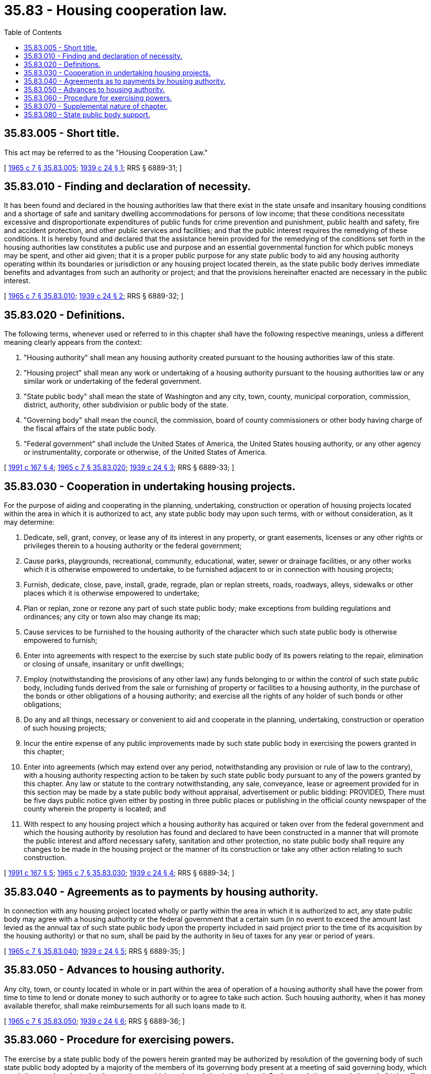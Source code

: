= 35.83 - Housing cooperation law.
:toc:

== 35.83.005 - Short title.
This act may be referred to as the "Housing Cooperation Law."

[ http://leg.wa.gov/CodeReviser/documents/sessionlaw/1965c7.pdf?cite=1965%20c%207%20§%2035.83.005[1965 c 7 § 35.83.005]; http://leg.wa.gov/CodeReviser/documents/sessionlaw/1939c24.pdf?cite=1939%20c%2024%20§%201[1939 c 24 § 1]; RRS § 6889-31; ]

== 35.83.010 - Finding and declaration of necessity.
It has been found and declared in the housing authorities law that there exist in the state unsafe and insanitary housing conditions and a shortage of safe and sanitary dwelling accommodations for persons of low income; that these conditions necessitate excessive and disproportionate expenditures of public funds for crime prevention and punishment, public health and safety, fire and accident protection, and other public services and facilities; and that the public interest requires the remedying of these conditions. It is hereby found and declared that the assistance herein provided for the remedying of the conditions set forth in the housing authorities law constitutes a public use and purpose and an essential governmental function for which public moneys may be spent, and other aid given; that it is a proper public purpose for any state public body to aid any housing authority operating within its boundaries or jurisdiction or any housing project located therein, as the state public body derives immediate benefits and advantages from such an authority or project; and that the provisions hereinafter enacted are necessary in the public interest.

[ http://leg.wa.gov/CodeReviser/documents/sessionlaw/1965c7.pdf?cite=1965%20c%207%20§%2035.83.010[1965 c 7 § 35.83.010]; http://leg.wa.gov/CodeReviser/documents/sessionlaw/1939c24.pdf?cite=1939%20c%2024%20§%202[1939 c 24 § 2]; RRS § 6889-32; ]

== 35.83.020 - Definitions.
The following terms, whenever used or referred to in this chapter shall have the following respective meanings, unless a different meaning clearly appears from the context:

. "Housing authority" shall mean any housing authority created pursuant to the housing authorities law of this state.

. "Housing project" shall mean any work or undertaking of a housing authority pursuant to the housing authorities law or any similar work or undertaking of the federal government.

. "State public body" shall mean the state of Washington and any city, town, county, municipal corporation, commission, district, authority, other subdivision or public body of the state.

. "Governing body" shall mean the council, the commission, board of county commissioners or other body having charge of the fiscal affairs of the state public body.

. "Federal government" shall include the United States of America, the United States housing authority, or any other agency or instrumentality, corporate or otherwise, of the United States of America.

[ http://lawfilesext.leg.wa.gov/biennium/1991-92/Pdf/Bills/Session%20Laws/House/1740.SL.pdf?cite=1991%20c%20167%20§%204[1991 c 167 § 4]; http://leg.wa.gov/CodeReviser/documents/sessionlaw/1965c7.pdf?cite=1965%20c%207%20§%2035.83.020[1965 c 7 § 35.83.020]; http://leg.wa.gov/CodeReviser/documents/sessionlaw/1939c24.pdf?cite=1939%20c%2024%20§%203[1939 c 24 § 3]; RRS § 6889-33; ]

== 35.83.030 - Cooperation in undertaking housing projects.
For the purpose of aiding and cooperating in the planning, undertaking, construction or operation of housing projects located within the area in which it is authorized to act, any state public body may upon such terms, with or without consideration, as it may determine:

. Dedicate, sell, grant, convey, or lease any of its interest in any property, or grant easements, licenses or any other rights or privileges therein to a housing authority or the federal government;

. Cause parks, playgrounds, recreational, community, educational, water, sewer or drainage facilities, or any other works which it is otherwise empowered to undertake, to be furnished adjacent to or in connection with housing projects;

. Furnish, dedicate, close, pave, install, grade, regrade, plan or replan streets, roads, roadways, alleys, sidewalks or other places which it is otherwise empowered to undertake;

. Plan or replan, zone or rezone any part of such state public body; make exceptions from building regulations and ordinances; any city or town also may change its map;

. Cause services to be furnished to the housing authority of the character which such state public body is otherwise empowered to furnish;

. Enter into agreements with respect to the exercise by such state public body of its powers relating to the repair, elimination or closing of unsafe, insanitary or unfit dwellings;

. Employ (notwithstanding the provisions of any other law) any funds belonging to or within the control of such state public body, including funds derived from the sale or furnishing of property or facilities to a housing authority, in the purchase of the bonds or other obligations of a housing authority; and exercise all the rights of any holder of such bonds or other obligations;

. Do any and all things, necessary or convenient to aid and cooperate in the planning, undertaking, construction or operation of such housing projects;

. Incur the entire expense of any public improvements made by such state public body in exercising the powers granted in this chapter;

. Enter into agreements (which may extend over any period, notwithstanding any provision or rule of law to the contrary), with a housing authority respecting action to be taken by such state public body pursuant to any of the powers granted by this chapter. Any law or statute to the contrary notwithstanding, any sale, conveyance, lease or agreement provided for in this section may be made by a state public body without appraisal, advertisement or public bidding: PROVIDED, There must be five days public notice given either by posting in three public places or publishing in the official county newspaper of the county wherein the property is located; and

. With respect to any housing project which a housing authority has acquired or taken over from the federal government and which the housing authority by resolution has found and declared to have been constructed in a manner that will promote the public interest and afford necessary safety, sanitation and other protection, no state public body shall require any changes to be made in the housing project or the manner of its construction or take any other action relating to such construction.

[ http://lawfilesext.leg.wa.gov/biennium/1991-92/Pdf/Bills/Session%20Laws/House/1740.SL.pdf?cite=1991%20c%20167%20§%205[1991 c 167 § 5]; http://leg.wa.gov/CodeReviser/documents/sessionlaw/1965c7.pdf?cite=1965%20c%207%20§%2035.83.030[1965 c 7 § 35.83.030]; http://leg.wa.gov/CodeReviser/documents/sessionlaw/1939c24.pdf?cite=1939%20c%2024%20§%204[1939 c 24 § 4]; RRS § 6889-34; ]

== 35.83.040 - Agreements as to payments by housing authority.
In connection with any housing project located wholly or partly within the area in which it is authorized to act, any state public body may agree with a housing authority or the federal government that a certain sum (in no event to exceed the amount last levied as the annual tax of such state public body upon the property included in said project prior to the time of its acquisition by the housing authority) or that no sum, shall be paid by the authority in lieu of taxes for any year or period of years.

[ http://leg.wa.gov/CodeReviser/documents/sessionlaw/1965c7.pdf?cite=1965%20c%207%20§%2035.83.040[1965 c 7 § 35.83.040]; http://leg.wa.gov/CodeReviser/documents/sessionlaw/1939c24.pdf?cite=1939%20c%2024%20§%205[1939 c 24 § 5]; RRS § 6889-35; ]

== 35.83.050 - Advances to housing authority.
Any city, town, or county located in whole or in part within the area of operation of a housing authority shall have the power from time to time to lend or donate money to such authority or to agree to take such action. Such housing authority, when it has money available therefor, shall make reimbursements for all such loans made to it.

[ http://leg.wa.gov/CodeReviser/documents/sessionlaw/1965c7.pdf?cite=1965%20c%207%20§%2035.83.050[1965 c 7 § 35.83.050]; http://leg.wa.gov/CodeReviser/documents/sessionlaw/1939c24.pdf?cite=1939%20c%2024%20§%206[1939 c 24 § 6]; RRS § 6889-36; ]

== 35.83.060 - Procedure for exercising powers.
The exercise by a state public body of the powers herein granted may be authorized by resolution of the governing body of such state public body adopted by a majority of the members of its governing body present at a meeting of said governing body, which resolution may be adopted at the meeting at which such resolution is introduced. Such a resolution or resolutions shall take effect immediately and need not be laid over or published or posted.

[ http://leg.wa.gov/CodeReviser/documents/sessionlaw/1965c7.pdf?cite=1965%20c%207%20§%2035.83.060[1965 c 7 § 35.83.060]; http://leg.wa.gov/CodeReviser/documents/sessionlaw/1939c24.pdf?cite=1939%20c%2024%20§%207[1939 c 24 § 7]; RRS § 6889-37; ]

== 35.83.070 - Supplemental nature of chapter.
The powers conferred by this chapter shall be in addition and supplemental to the powers conferred by any other law.

[ http://leg.wa.gov/CodeReviser/documents/sessionlaw/1965c7.pdf?cite=1965%20c%207%20§%2035.83.070[1965 c 7 § 35.83.070]; http://leg.wa.gov/CodeReviser/documents/sessionlaw/1939c24.pdf?cite=1939%20c%2024%20§%208[1939 c 24 § 8]; RRS § 6889-39; ]

== 35.83.080 - State public body support.
For the purpose of aiding the board of commissioners of a housing authority in carrying out the board's duties or powers under any applicable law, any state public body may, with or without consideration, provide monetary, in-kind, or other support to the board of commissioners of a housing authority. Such support may not be for the purpose of compensation for a commissioner for his or her services rendered to the housing authority.

[ http://lawfilesext.leg.wa.gov/biennium/2017-18/Pdf/Bills/Session%20Laws/House/2261.SL.pdf?cite=2018%20c%2042%20§%201[2018 c 42 § 1]; ]

